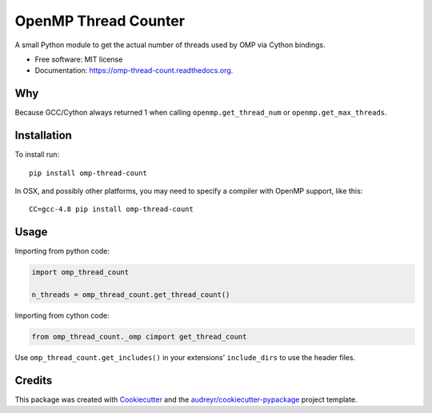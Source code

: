 =====================
OpenMP Thread Counter
=====================

.. image:: https://img.shields.io/pypi/v/omp-thread-count.svg
        :target: https://pypi.python.org/pypi/omp-thread-count

.. image:: https://img.shields.io/travis/rolando/omp-thread-count.svg
        :target: https://travis-ci.org/rolando/omp-thread-count

.. image:: https://readthedocs.org/projects/omp-thread-count/badge/?version=latest
        :target: https://readthedocs.org/projects/omp-thread-count/?badge=latest
        :alt: Documentation Status


A small Python module to get the actual number of threads used by OMP via Cython bindings.

* Free software: MIT license
* Documentation: https://omp-thread-count.readthedocs.org.

Why
---

Because GCC/Cython always returned 1 when calling ``openmp.get_thread_num`` or ``openmp.get_max_threads``.

Installation
------------

To install run::

  pip install omp-thread-count

In OSX, and possibly other platforms, you may need to specify a compiler with
OpenMP support, like this::

  CC=gcc-4.8 pip install omp-thread-count

Usage
-----

Importing from python code:

.. code:: python
 
  import omp_thread_count

  n_threads = omp_thread_count.get_thread_count()


Importing from cython code:

.. code:: python

  from omp_thread_count._omp cimport get_thread_count

Use ``omp_thread_count.get_includes()`` in your extensions' ``include_dirs`` to
use the header files.


Credits
---------

This package was created with Cookiecutter_ and the `audreyr/cookiecutter-pypackage`_ project template.

.. _Cookiecutter: https://github.com/audreyr/cookiecutter
.. _`audreyr/cookiecutter-pypackage`: https://github.com/audreyr/cookiecutter-pypackage
